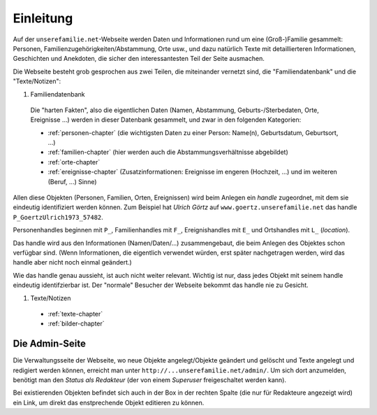 ======================
Einleitung
======================

Auf der ``unserefamilie.net``-Webseite werden Daten und Informationen rund um
eine (Groß-)Familie gesammelt: Personen, Familienzugehörigkeiten/Abstammung,
Orte usw., und dazu natürlich Texte mit detaillierteren Informationen,
Geschichten und Anekdoten, die sicher den interessantesten Teil der Seite
ausmachen.


Die Webseite besteht grob gesprochen aus zwei Teilen, die miteinander
vernetzt sind, die "Familiendatenbank" und die "Texte/Notizen":

#. Familiendatenbank

  Die "harten Fakten", also die eigentlichen Daten (Namen, Abstammung,
  Geburts-/Sterbedaten, Orte, Ereignisse ...) werden in dieser Datenbank
  gesammelt, und zwar in den folgenden Kategorien:

  * :ref:`personen-chapter` (die wichtigsten Daten zu einer Person:
    Name(n), Geburtsdatum, Geburtsort, ...)
  * :ref:`familien-chapter` (hier werden auch die Abstammungsverhältnisse
    abgebildet)
  * :ref:`orte-chapter`
  * :ref:`ereignisse-chapter` (Zusatzinformationen: Ereignisse im engeren
    (Hochzeit, ...) und im weiteren (Beruf, ...) Sinne)

.. _handle:

Allen diese Objekten (Personen, Familien, Orten, Ereignissen) wird beim Anlegen
ein *handle* zugeordnet, mit dem sie eindeutig identifiziert werden können. Zum
Beispiel hat *Ulrich Görtz* auf ``www.goertz.unserefamilie.net`` das handle
``P_GoertzUlrich1973_57482``.

Personenhandles beginnen mit ``P_``, Familienhandles mit ``F_``, Ereignishandles
mit ``E_`` und Ortshandles mit ``L_`` (*location*).

Das handle wird aus den Informationen (Namen/Daten/...) zusammengebaut, die beim
Anlegen des Objektes schon verfügbar sind. (Wenn Informationen, die eigentlich
verwendet würden, erst später nachgetragen werden, wird das handle aber nicht
noch einmal geändert.)

Wie das handle genau aussieht, ist auch nicht weiter relevant. Wichtig ist nur,
dass jedes Objekt mit seinem handle eindeutig identifzierbar ist. Der "normale"
Besucher der Webseite bekommt das handle nie zu Gesicht.


#. Texte/Notizen

  * :ref:`texte-chapter`
  * :ref:`bilder-chapter`


---------------
Die Admin-Seite
---------------

Die Verwaltungsseite der Webseite, wo neue Objekte angelegt/Objekte geändert und
gelöscht und Texte angelegt und redigiert werden können, erreicht man unter
``http://...unserefamilie.net/admin/``. Um sich dort anzumelden, benötigt man
den *Status als Redakteur* (der von einem *Superuser* freigeschaltet werden kann).

Bei existierenden Objekten befindet sich auch in der Box in der rechten Spalte
(die nur für Redakteure angezeigt wird) ein Link, um direkt das enstprechende
Objekt editieren zu können.


